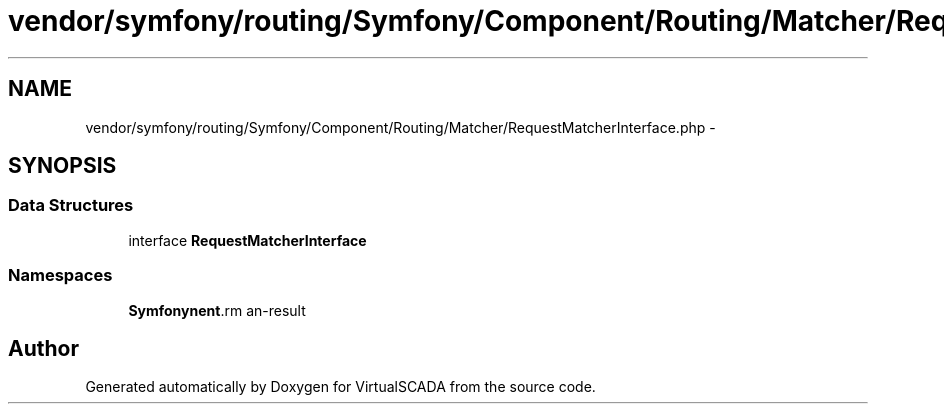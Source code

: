 .TH "vendor/symfony/routing/Symfony/Component/Routing/Matcher/RequestMatcherInterface.php" 3 "Tue Apr 14 2015" "Version 1.0" "VirtualSCADA" \" -*- nroff -*-
.ad l
.nh
.SH NAME
vendor/symfony/routing/Symfony/Component/Routing/Matcher/RequestMatcherInterface.php \- 
.SH SYNOPSIS
.br
.PP
.SS "Data Structures"

.in +1c
.ti -1c
.RI "interface \fBRequestMatcherInterface\fP"
.br
.in -1c
.SS "Namespaces"

.in +1c
.ti -1c
.RI " \fBSymfony\\Component\\Routing\\Matcher\fP"
.br
.in -1c
.SH "Author"
.PP 
Generated automatically by Doxygen for VirtualSCADA from the source code\&.
